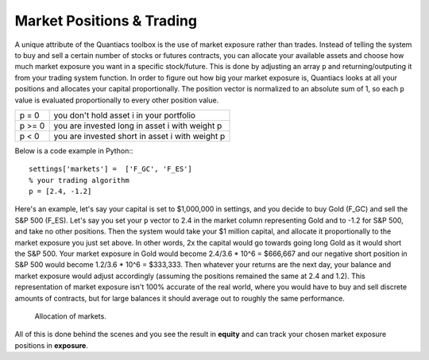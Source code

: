 Market Positions & Trading
==========================

A unique attribute of the Quantiacs toolbox is the use of market exposure rather than trades. Instead of telling the system to buy and sell a certain number of stocks or futures contracts, you can allocate your available assets and choose how much market exposure you want in a specific stock/future. This is done by adjusting an array ``p`` and returning/outputing it from your trading system function. In order to figure out how big your market exposure is, Quantiacs looks at all your positions and allocates your capital proportionally. The position vector is normalized to an absolute sum of 1, so each ``p`` value is evaluated proportionally to every other position value.

+--------+-------------------------------------------------+
| p = 0  | you don't hold asset i in your portfolio        |
+--------+-------------------------------------------------+
| p >= 0 | you are invested long in asset i with weight p  |
+--------+-------------------------------------------------+
| p < 0  | you are invested short in asset i with weight p |
+--------+-------------------------------------------------+

Below is a code example in Python:::

	settings['markets'] =  ['F_GC', 'F_ES']
	% your trading algorithm
	p = [2.4, -1.2]

Here's an example, let's say your capital is set to $1,000,000 in settings, and you decide to buy Gold (F_GC) and sell the S&P 500 (F_ES). Let's say you set your ``p`` vector to 2.4 in the market column representing Gold and to -1.2 for S&P 500, and take no other positions. Then the system would take your $1 million capital, and allocate it proportionally to the market exposure you just set above. In other words, 2x the capital would go towards going long Gold as it would short the S&P 500. Your market exposure in Gold would become 2.4/3.6 * 10^6 = $666,667 and our negative short position in S&P 500 would become 1.2/3.6 * 10^6 = $333,333. Then whatever your returns are the next day, your balance and market exposure would adjust accordingly (assuming the positions remained the same at 2.4 and 1.2). This representation of market exposure isn't 100% accurate of the real world, where you would have to buy and sell discrete amounts of contracts, but for large balances it should average out to roughly the same performance.

.. figure:: alloc.png
	:scale: 75%

	Allocation of markets.

All of this is done behind the scenes and you see the result in **equity** and can track your chosen market exposure positions in **exposure**.